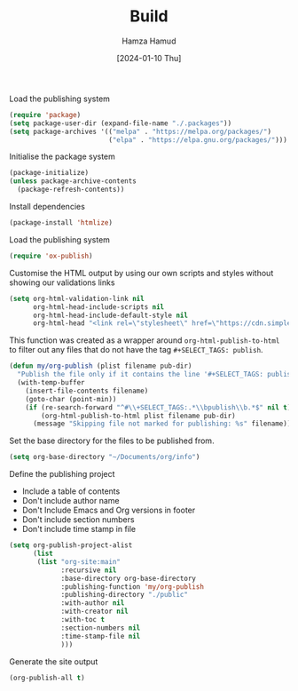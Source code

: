 #+title: Build
#+AUTHOR: Hamza Hamud
#+EMAIL: self@hamzahamud.com
#+DATE: [2024-01-10 Thu]
#+DESCRIPTION: Emacs Lisp configuration for blog publishing
#+KEYWORDS: emacs, blog, publishing, org-mode
#+LANGUAGE: en
#+OPTIONS: toc:nil
#+PROPERTY: header-args :tangle build.el


Load the publishing system
#+begin_src emacs-lisp
(require 'package)
(setq package-user-dir (expand-file-name "./.packages"))
(setq package-archives '(("melpa" . "https://melpa.org/packages/")
                         ("elpa" . "https://elpa.gnu.org/packages/")))
#+end_src


Initialise the package system
#+begin_src emacs-lisp
(package-initialize)
(unless package-archive-contents
  (package-refresh-contents))
#+end_src

Install dependencies
#+begin_src emacs-lisp
(package-install 'htmlize)
#+end_src


Load the publishing system
#+begin_src emacs-lisp
(require 'ox-publish)
#+end_src


Customise the HTML output by using our own scripts and styles without showing our validations links
#+begin_src emacs-lisp
(setq org-html-validation-link nil
      org-html-head-include-scripts nil
      org-html-head-include-default-style nil
      org-html-head "<link rel=\"stylesheet\" href=\"https://cdn.simplecss.org/simple.min.css\" />")
#+end_src



This function was created as a wrapper around ~org-html-publish-to-html~ to filter out any files that do not have the tag =#+SELECT_TAGS: publish=.
#+begin_src emacs-lisp
(defun my/org-publish (plist filename pub-dir)
  "Publish the file only if it contains the line '#+SELECT_TAGS: publish'."
  (with-temp-buffer
    (insert-file-contents filename)
    (goto-char (point-min))
    (if (re-search-forward "^#\\+SELECT_TAGS:.*\\bpublish\\b.*$" nil t)
        (org-html-publish-to-html plist filename pub-dir)
      (message "Skipping file not marked for publishing: %s" filename))))

#+end_src

Set the base directory for the files to be published from.
#+begin_src emacs-lisp
(setq org-base-directory "~/Documents/org/info")
#+end_src

Define the publishing project
- Include a table of contents
- Don't include author name
- Don't Include Emacs and Org versions in footer
- Don't include section numbers
- Don't include time stamp in file
#+begin_src emacs-lisp
(setq org-publish-project-alist
      (list
       (list "org-site:main"
             :recursive nil
             :base-directory org-base-directory
             :publishing-function 'my/org-publish
             :publishing-directory "./public"
             :with-author nil
             :with-creator nil
             :with-toc t
             :section-numbers nil
             :time-stamp-file nil
             )))
#+end_src

Generate the site output
#+begin_src emacs-lisp
(org-publish-all t)
#+end_src


